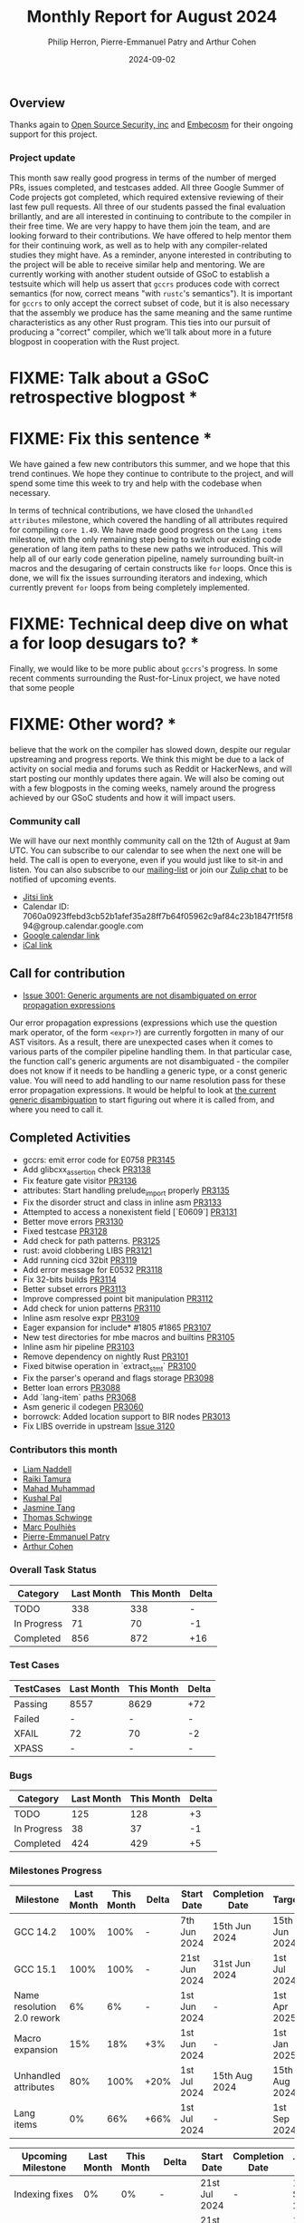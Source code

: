 #+title:  Monthly Report for August 2024
#+author: Philip Herron, Pierre-Emmanuel Patry and Arthur Cohen
#+date:   2024-09-02

** Overview

Thanks again to [[https://opensrcsec.com/][Open Source Security, inc]] and [[https://www.embecosm.com/][Embecosm]] for their ongoing support for this project.

*** Project update

This month saw really good progress in terms of the number of merged PRs, issues completed, and testcases added. All three Google Summer of Code projects got completed, which required extensive reviewing of their last few pull requests. All three of our students passed the final evaluation brillantly, and are all interested in continuing to contribute to the compiler in their free time. We are very happy to have them join the team, and are looking forward to their contributions. We have offered to help mentor them for their continuing work, as well as to help with any compiler-related studies they might have. As a reminder, anyone interested in contributing to the project will be able to receive similar help and mentoring. We are currently working with another student outside of GSoC to establish a testsuite which will help us assert that ~gccrs~ produces code with correct semantics (for now, correct means "with ~rustc~'s semantics"). It is important for ~gccrs~ to only accept the correct subset of code, but it is also necessary that the assembly we produce has the same meaning and the same runtime characteristics as any other Rust program. This ties into our pursuit of producing a "correct" compiler, which we'll talk about more in a future blogpost in cooperation with the Rust project.

* FIXME: Talk about a GSoC retrospective blogpost *
* FIXME: Fix this sentence *

We have gained a few new contributors this summer, and we hope that this trend continues. We hope they continue to contribute to the project, and will spend some time this week to try and help with the codebase when necessary.

In terms of technical contributions, we have closed the ~Unhandled attributes~ milestone, which covered the handling of all attributes required for compiling ~core 1.49~. We have made good progress on the ~Lang items~ milestone, with the only remaining step being to switch our existing code generation of lang item paths to these new paths we introduced. This will help all of our early code generation pipeline, namely surrounding built-in macros and the desugaring of certain constructs like ~for~ loops. Once this is done, we will fix the issues surrounding iterators and indexing, which currently prevent ~for~ loops from being completely implemented.

* FIXME: Technical deep dive on what a for loop desugars to? *

Finally, we would like to be more public about ~gccrs~'s progress. In some recent comments surrounding the Rust-for-Linux project, we have noted that some people

* FIXME: Other word? *

believe that the work on the compiler has slowed down, despite our regular upstreaming and progress reports. We think this might be due to a lack of activity on social media and forums such as Reddit or HackerNews, and will start posting our monthly updates there again. We will also be coming out with a few blogposts in the coming weeks, namely around the progress achieved by our GSoC students and how it will impact users.

*** Community call

We will have our next monthly community call on the 12th of August at 9am UTC. You can subscribe to our calendar
to see when the next one will be held. The call is open to everyone, even if you would just
like to sit-in and listen. You can also subscribe to our [[https://gcc.gnu.org/mailman/listinfo/gcc-rust][mailing-list]] or join our [[https://gcc-rust.zulipchat.com][Zulip chat]] to
be notified of upcoming events.

- [[https://meet.jit.si/gccrs-community-call-august][Jitsi link]]
- Calendar ID: 7060a0923ffebd3cb52b1afef35a28ff7b64f05962c9af84c23b1847f1f5f894@group.calendar.google.com
- [[https://calendar.google.com/calendar/embed?src=7060a0923ffebd3cb52b1afef35a28ff7b64f05962c9af84c23b1847f1f5f894%40group.calendar.google.com][Google calendar link]]
- [[https://calendar.google.com/calendar/ical/7060a0923ffebd3cb52b1afef35a28ff7b64f05962c9af84c23b1847f1f5f894%40group.calendar.google.com/public/basic.ics][iCal link]]

** Call for contribution

- [[https://github.com/Rust-GCC/gccrs/issues/3001][Issue 3001: Generic arguments are not disambiguated on error propagation expressions]]

Our error propagation expressions (expressions which use the question mark operator, of the form ~<expr>?~) are currently forgotten in many of our AST visitors. As a result, there are unexpected cases when it comes to various parts of the compiler pipeline handling them. In that particular case, the function call's generic arguments are not disambiguated - the compiler does not know if it needs to be handling a generic type, or a const generic value. You will need to add handling to our name resolution pass for these error propagation expressions. It would be helpful to look at [[https://github.com/Rust-GCC/gccrs/blob/75049a3bfee8c3f888994bce3b741a805c631c2a/gcc/rust/resolve/rust-ast-resolve-type.cc#L568][the current generic disambiguation]] to start figuring out where it is called from, and where you need to call it.

** Completed Activities

- gccrs: emit error code for E0758                   [[https://github.com/rust-gcc/gccrs/pull/3145][PR3145]]
- Add glibcxx_assertion check                        [[https://github.com/rust-gcc/gccrs/pull/3138][PR3138]]
- Fix feature gate visitor                           [[https://github.com/rust-gcc/gccrs/pull/3136][PR3136]]
- attributes: Start handling prelude_import properly [[https://github.com/rust-gcc/gccrs/pull/3135][PR3135]]
- Fix the disorder struct and class in inline asm    [[https://github.com/rust-gcc/gccrs/pull/3133][PR3133]]
- Attempted to access a nonexistent field [`E0609`]  [[https://github.com/rust-gcc/gccrs/pull/3131][PR3131]]
- Better move errors                                 [[https://github.com/rust-gcc/gccrs/pull/3130][PR3130]]
- Fixed testcase                                     [[https://github.com/rust-gcc/gccrs/pull/3128][PR3128]]
- Add check for path patterns.                       [[https://github.com/rust-gcc/gccrs/pull/3125][PR3125]]
- rust: avoid clobbering LIBS                        [[https://github.com/rust-gcc/gccrs/pull/3121][PR3121]]
- Add running cicd 32bit                             [[https://github.com/rust-gcc/gccrs/pull/3119][PR3119]]
- Add error message for E0532                        [[https://github.com/rust-gcc/gccrs/pull/3118][PR3118]]
- Fix 32-bits builds                                 [[https://github.com/rust-gcc/gccrs/pull/3114][PR3114]]
- Better subset errors                               [[https://github.com/rust-gcc/gccrs/pull/3113][PR3113]]
- Improve compressed point bit manipulation          [[https://github.com/rust-gcc/gccrs/pull/3112][PR3112]]
- Add check for union patterns                       [[https://github.com/rust-gcc/gccrs/pull/3110][PR3110]]
- Inline asm resolve expr                            [[https://github.com/rust-gcc/gccrs/pull/3109][PR3109]]
- Eager expansion for include* #1805 #1865           [[https://github.com/rust-gcc/gccrs/pull/3107][PR3107]]
- New test directories for mbe macros and builtins   [[https://github.com/rust-gcc/gccrs/pull/3105][PR3105]]
- Inline asm hir pipeline                            [[https://github.com/rust-gcc/gccrs/pull/3103][PR3103]]
- Remove dependency on nightly Rust                  [[https://github.com/rust-gcc/gccrs/pull/3101][PR3101]]
- Fixed bitwise operation in `extract_stmt`          [[https://github.com/rust-gcc/gccrs/pull/3100][PR3100]]
- Fix the parser's operand and flags storage         [[https://github.com/rust-gcc/gccrs/pull/3098][PR3098]]
- Better loan errors                                 [[https://github.com/rust-gcc/gccrs/pull/3088][PR3088]]
- Add `lang-item` paths                              [[https://github.com/rust-gcc/gccrs/pull/3068][PR3068]]
- Asm generic il codegen                             [[https://github.com/rust-gcc/gccrs/pull/3060][PR3060]]
- borrowck: Added location support to BIR nodes      [[https://github.com/rust-gcc/gccrs/pull/3013][PR3013]]
- Fix LIBS override in upstream                      [[https://github.com/Rust-GCC/gccrs/issues/3120][Issue 3120]]

*** Contributors this month

- [[https://github.com/liamnaddell][Liam Naddell]]
- [[https://github.com/tamaroning][Raiki Tamura]]
- [[https://github.com/mahadmuhammad][Mahad Muhammad]]
- [[https://github.com/braw-lee][Kushal Pal]]
- [[https://github.com/badumbatish][Jasmine Tang]]
- [[https://github.com/tschwinge][Thomas Schwinge]]
- [[https://github.com/dkm][Marc Poulhiès]]
- [[https://github.com/P-E-P][Pierre-Emmanuel Patry]]
- [[https://github.com/CohenArthur][Arthur Cohen]]

*** Overall Task Status

| Category    | Last Month | This Month | Delta |
|-------------+------------+------------+-------|
| TODO        |        338 |        338 |     - |
| In Progress |         71 |         70 |    -1 |
| Completed   |        856 |        872 |   +16 |

*** Test Cases

| TestCases | Last Month | This Month | Delta |
|-----------+------------+------------+-------|
| Passing   | 8557       | 8629       | +72   |
| Failed    | -          | -          | -     |
| XFAIL     | 72         | 70         | -2    |
| XPASS     | -          | -          | -     |

*** Bugs

| Category    | Last Month | This Month | Delta |
|-------------+------------+------------+-------|
| TODO        |        125 |        128 |    +3 |
| In Progress |         38 |         37 |    -1 |
| Completed   |        424 |        429 |    +5 |

*** Milestones Progress
 
| Milestone                         | Last Month | This Month | Delta | Start Date    | Completion Date | Target        | Target GCC |
|-----------------------------------|------------|------------|-------|---------------|-----------------|---------------|------------|
| GCC 14.2                          |       100% |       100% |     - |  7th Jun 2024 |   15th Jun 2024 | 15th Jun 2024 |   GCC 14.2 |
| GCC 15.1                          |       100% |       100% |     - | 21st Jun 2024 |   31st Jun 2024 |  1st Jul 2024 |   GCC 15.1 |
| Name resolution 2.0 rework        |         6% |         6% |     - |  1st Jun 2024 |               - |  1st Apr 2025 |   GCC 15.1 |
| Macro expansion                   |        15% |        18% |   +3% |  1st Jun 2024 |               - |  1st Jan 2025 |   GCC 15.1 |
| Unhandled attributes              |        80% |       100% |  +20% |  1st Jul 2024 |   15th Aug 2024 | 15th Aug 2024 |   GCC 15.1 |
| Lang items                        |         0% |        66% |  +66% |  1st Jul 2024 |               - |  1st Sep 2024 |   GCC 15.1 |
 
| Upcoming Milestone                | Last Month | This Month | Delta | Start Date    | Completion Date | Target        | Target GCC |
|-----------------------------------|------------|------------|-------|---------------|-----------------|---------------|------------|
| Indexing fixes                    |         0% |         0% |     - | 21st Jul 2024 |               - | 15th Sep 2024 |   GCC 15.1 |
| Iterator fixes                    |         0% |         0% |     - | 21st Jul 2024 |               - | 15th Sep 2024 |   GCC 15.1 |
| Auto traits improvements          |         0% |         0% |     - | 15th Sep 2024 |               - | 21st Oct 2024 |   GCC 15.1 |
| Deref and DerefMut improvements   |         0% |         0% |     - | 28th Sep 2024 |               - | 28th Oct 2024 |   GCC 15.1 |
| Remaining typecheck issues        |         0% |         0% |     - | 21st Oct 2024 |               - |  1st Jan 2025 |   GCC 15.1 |
| cfg-core                          |         0% |         0% |     - |  1st Dec 2024 |               - |  1st Jan 2025 |   GCC 15.1 |
| Question mark operator            |         0% |         0% |     - | 15th Dec 2024 |               - | 21st Feb 2025 |   GCC 15.1 |
| Codegen fixes                     |         0% |         0% |     - |  7th Oct 2024 |               - |  1st Mar 2025 |   GCC 15.1 |
| Specialization                    |         0% |         0% |     - |  1st Jan 2025 |               - |  1st Mar 2025 |   GCC 15.1 |
| Inline assembly                   |         0% |       100% | +100% |  1st Jun 2024 |               - | 15th Sep 2024 |   GCC 15.1 |
| Borrow checker improvements       |         0% |       100% | +100% |  1st Jun 2024 |               - | 15th Sep 2024 |   GCC 15.1 |
| Rustc Testsuite Adaptor           |         0% |         0% |     - |  1st Jun 2024 |               - | 15th Sep 2024 |   GCC 15.1 |
| black_box intrinsic               |         0% |         0% |     - | 28th Oct 2024 |               - | 28th Nov 2024 |   GCC 15.1 |
| Unstable RfL features             |         0% |         0% |     - |  7th Jan 2025 |               - |  1st Mar 2025 |   GCC 15.1 |
| cfg-rfl                           |         0% |         0% |     - |  7th Jan 2025 |               - | 15th Feb 2025 |   GCC 15.1 |
| alloc parser issues               |       100% |       100% |     - |  7th Jan 2025 |   31st Jun 2024 | 28th Jan 2025 |   GCC 15.1 |
| let-else                          |         0% |         0% |     - | 28th Jan 2025 |               - | 28th Feb 2025 |   GCC 15.1 |
| Explicit generics with impl Trait |         0% |         0% |     - | 28th Feb 2025 |               - | 28th Mar 2025 |   GCC 15.1 |
| offset_of!() builtin macro        |         0% |         0% |     - | 15th Mar 2025 |               - | 15th May 2025 |   GCC 15.1 |
| Generic Associated Types          |         0% |         0% |     - | 15th Mar 2025 |               - | 15th Jun 2025 |   GCC 16.1 |
| RfL const generics                |         0% |         0% |     - |  1st May 2025 |               - | 15th Jun 2025 |   GCC 16.1 |
| frontend plugin hooks             |         0% |         0% |     - | 15th May 2025 |               - |  7th Jul 2025 |   GCC 16.1 |
| Handling the testsuite issues     |         0% |         0% |     - | 15th Sep 2024 |               - | 15th Sep 2025 |   GCC 16.1 |
| std parser issues                 |       100% |       100% |     - |  7th Jan 2025 |   31st Jun 2024 | 28th Jan 2025 |   GCC 16.1 |
| main shim                         |         0% |         0% |     - | 28th Jul 2025 |               - | 15th Sep 2025 |   GCC 16.1 |

| Past Milestone                    | Last Month | This Month | Delta | Start Date    | Completion Date | Target        | Target GCC |
|-----------------------------------+------------+------------+-------+---------------+-----------------+---------------|------------|
| Data Structures 1 - Core          |       100% |       100% | -     | 30th Nov 2020 | 27th Jan 2021   | 29th Jan 2021 |   GCC 14.1 |
| Control Flow 1 - Core             |       100% |       100% | -     | 28th Jan 2021 | 10th Feb 2021   | 26th Feb 2021 |   GCC 14.1 |
| Data Structures 2 - Generics      |       100% |       100% | -     | 11th Feb 2021 | 14th May 2021   | 28th May 2021 |   GCC 14.1 |
| Data Structures 3 - Traits        |       100% |       100% | -     | 20th May 2021 | 17th Sep 2021   | 27th Aug 2021 |   GCC 14.1 |
| Control Flow 2 - Pattern Matching |       100% |       100% | -     | 20th Sep 2021 |  9th Dec 2021   | 29th Nov 2021 |   GCC 14.1 |
| Macros and cfg expansion          |       100% |       100% | -     |  1st Dec 2021 | 31st Mar 2022   | 28th Mar 2022 |   GCC 14.1 |
| Imports and Visibility            |       100% |       100% | -     | 29th Mar 2022 | 13th Jul 2022   | 27th May 2022 |   GCC 14.1 |
| Const Generics                    |       100% |       100% | -     | 30th May 2022 | 10th Oct 2022   | 17th Oct 2022 |   GCC 14.1 |
| Initial upstream patches          |       100% |       100% | -     | 10th Oct 2022 | 13th Nov 2022   | 13th Nov 2022 |   GCC 14.1 |
| Upstream initial patchset         |       100% |       100% | -     | 13th Nov 2022 | 13th Dec 2022   | 19th Dec 2022 |   GCC 14.1 |
| Update GCC's master branch        |       100% |       100% | -     |  1st Jan 2023 | 21st Feb 2023   |  3rd Mar 2023 |   GCC 14.1 |
| Final set of upstream patches     |       100% |       100% | -     | 16th Nov 2022 |  1st May 2023   | 30th Apr 2023 |   GCC 14.1 |
| Borrow Checking 1                 |       100% |       100% | -     | TBD           |  8th Jan 2024   | 15th Aug 2023 |   GCC 14.1 |
| Procedural Macros 1               |       100% |       100% | -     | 13th Apr 2023 | 6th Aug 2023    |  6th Aug 2023 |   GCC 14.1 |
| GCC 13.2 Release                  |       100% |       100% | -     | 13th Apr 2023 | 22nd Jul 2023   | 15th Jul 2023 |   GCC 14.1 |
| GCC 14 Stage 3                    |       100% |       100% | -     |  1st Sep 2023 | 20th Sep 2023   |  1st Nov 2023 |   GCC 14.1 |
| GCC 14.1 Release                  |       100% |       100% | -     |  2nd Jan 2024 |  2nd Jun 2024   | 15th Apr 2024 |   GCC 14.1 |
| format_args!() support            |       100% |       100% | -     | 15th Feb 2024 | -               |  1st Apr 2024 |   GCC 14.1 |

** Planned Activities

- Start adding Detailed Changelogs to the reports again
- Be more public about the compiler's progress

*** Risks

There have been no changes to the Risk table this month

| Risk                                          | Impact (1-3) | Likelihood (0-10) | Risk (I * L) | Mitigation                                                      |
|-----------------------------------------------+--------------+-------------------+--------------+-----------------------------------------------------------------|
| Missing features for GCC 15.1 deadline        |            2 |                 1 |            2 | Start working on required features as early as July (6mo ahead) |

** Detailed changelog
